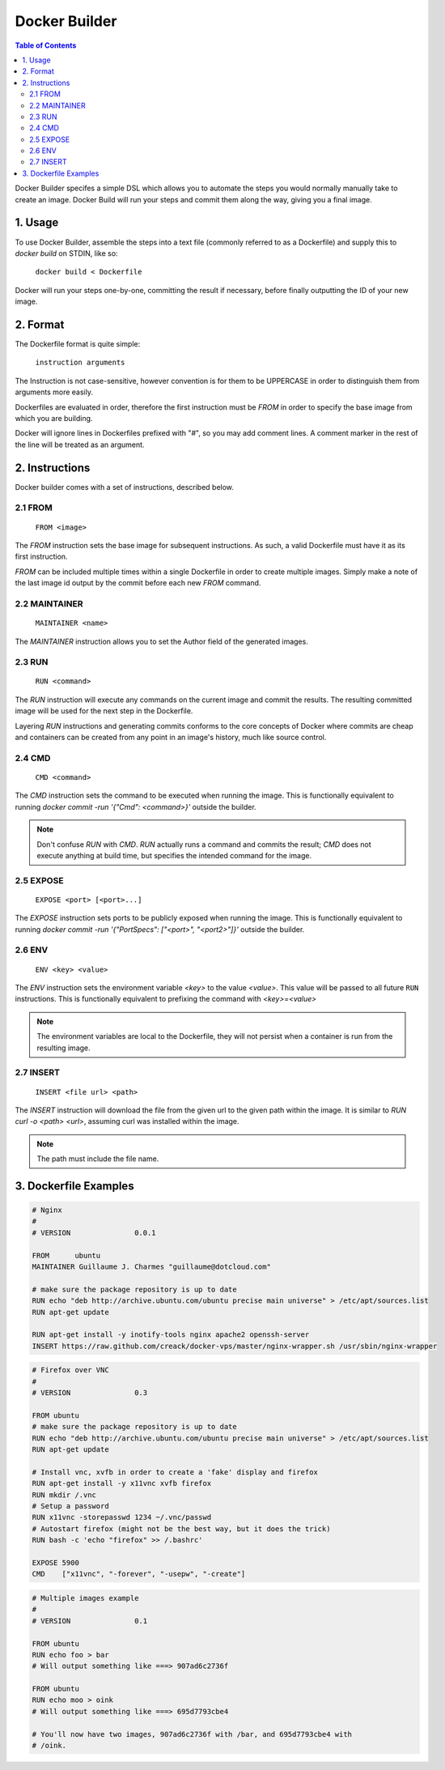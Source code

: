 ==============
Docker Builder
==============

.. contents:: Table of Contents

Docker Builder specifes a simple DSL which allows you to automate the steps you
would normally manually take to create an image. Docker Build will run your 
steps and commit them along the way, giving you a final image.

1. Usage
========

To use Docker Builder, assemble the steps into a text file (commonly referred to
as a Dockerfile) and supply this to `docker build` on STDIN, like so:

    ``docker build < Dockerfile``

Docker will run your steps one-by-one, committing the result if necessary, 
before finally outputting the ID of your new image.

2. Format
=========

The Dockerfile format is quite simple:

    ``instruction arguments``

The Instruction is not case-sensitive, however convention is for them to be 
UPPERCASE in order to distinguish them from arguments more easily.

Dockerfiles are evaluated in order, therefore the first instruction must be 
`FROM` in order to specify the base image from which you are building.

Docker will ignore lines in Dockerfiles prefixed with "`#`", so you may add 
comment lines. A comment marker in the rest of the line will be treated as an
argument.

2. Instructions
===============

Docker builder comes with a set of instructions, described below.

2.1 FROM
--------

    ``FROM <image>``

The `FROM` instruction sets the base image for subsequent instructions. As such,
a valid Dockerfile must have it as its first instruction.

`FROM` can be included multiple times within a single Dockerfile in order to 
create multiple images. Simply make a note of the last image id output by the 
commit before each new `FROM` command.

2.2 MAINTAINER
--------------

    ``MAINTAINER <name>``

The `MAINTAINER` instruction allows you to set the Author field of the generated 
images.

2.3 RUN
-------

    ``RUN <command>``

The `RUN` instruction will execute any commands on the current image and commit
the results. The resulting committed image will be used for the next step in the
Dockerfile.

Layering `RUN` instructions and generating commits conforms to the
core concepts of Docker where commits are cheap and containers can be created
from any point in an image's history, much like source control.

2.4 CMD
-------

    ``CMD <command>``

The `CMD` instruction sets the command to be executed when running the image.
This is functionally equivalent to running 
`docker commit -run '{"Cmd": <command>}'` outside the builder.

.. note::
    Don't confuse `RUN` with `CMD`. `RUN` actually runs a command and commits 
    the result; `CMD` does not execute anything at build time, but specifies the
    intended command for the image.

2.5 EXPOSE
----------

    ``EXPOSE <port> [<port>...]``

The `EXPOSE` instruction sets ports to be publicly exposed when running the 
image. This is functionally equivalent to running 
`docker commit -run '{"PortSpecs": ["<port>", "<port2>"]}'` outside the builder.

2.6 ENV
-------

    ``ENV <key> <value>``

The `ENV` instruction sets the environment variable `<key>` to the value 
`<value>`. This value will be passed to all future ``RUN`` instructions. This is
functionally equivalent to prefixing the command with `<key>=<value>`

.. note::
    The environment variables are local to the Dockerfile, they will not persist
    when a container is run from the resulting image.

2.7 INSERT
----------

    ``INSERT <file url> <path>``

The `INSERT` instruction will download the file from the given url to the given
path within the image. It is similar to `RUN curl -o <path> <url>`, assuming 
curl was installed within the image.

.. note::
    The path must include the file name.


3. Dockerfile Examples
======================

.. code-block:: bash

    # Nginx
    #
    # VERSION               0.0.1
    
    FROM      ubuntu
    MAINTAINER Guillaume J. Charmes "guillaume@dotcloud.com"
    
    # make sure the package repository is up to date
    RUN echo "deb http://archive.ubuntu.com/ubuntu precise main universe" > /etc/apt/sources.list
    RUN apt-get update
    
    RUN apt-get install -y inotify-tools nginx apache2 openssh-server
    INSERT https://raw.github.com/creack/docker-vps/master/nginx-wrapper.sh /usr/sbin/nginx-wrapper

.. code-block:: bash

    # Firefox over VNC
    #
    # VERSION               0.3
    
    FROM ubuntu
    # make sure the package repository is up to date
    RUN echo "deb http://archive.ubuntu.com/ubuntu precise main universe" > /etc/apt/sources.list
    RUN apt-get update
    
    # Install vnc, xvfb in order to create a 'fake' display and firefox
    RUN apt-get install -y x11vnc xvfb firefox
    RUN mkdir /.vnc
    # Setup a password
    RUN x11vnc -storepasswd 1234 ~/.vnc/passwd
    # Autostart firefox (might not be the best way, but it does the trick)
    RUN bash -c 'echo "firefox" >> /.bashrc'
    
    EXPOSE 5900
    CMD    ["x11vnc", "-forever", "-usepw", "-create"]

.. code-block:: bash

    # Multiple images example
    #
    # VERSION               0.1

    FROM ubuntu
    RUN echo foo > bar
    # Will output something like ===> 907ad6c2736f

    FROM ubuntu
    RUN echo moo > oink
    # Will output something like ===> 695d7793cbe4

    # You'll now have two images, 907ad6c2736f with /bar, and 695d7793cbe4 with
    # /oink.
